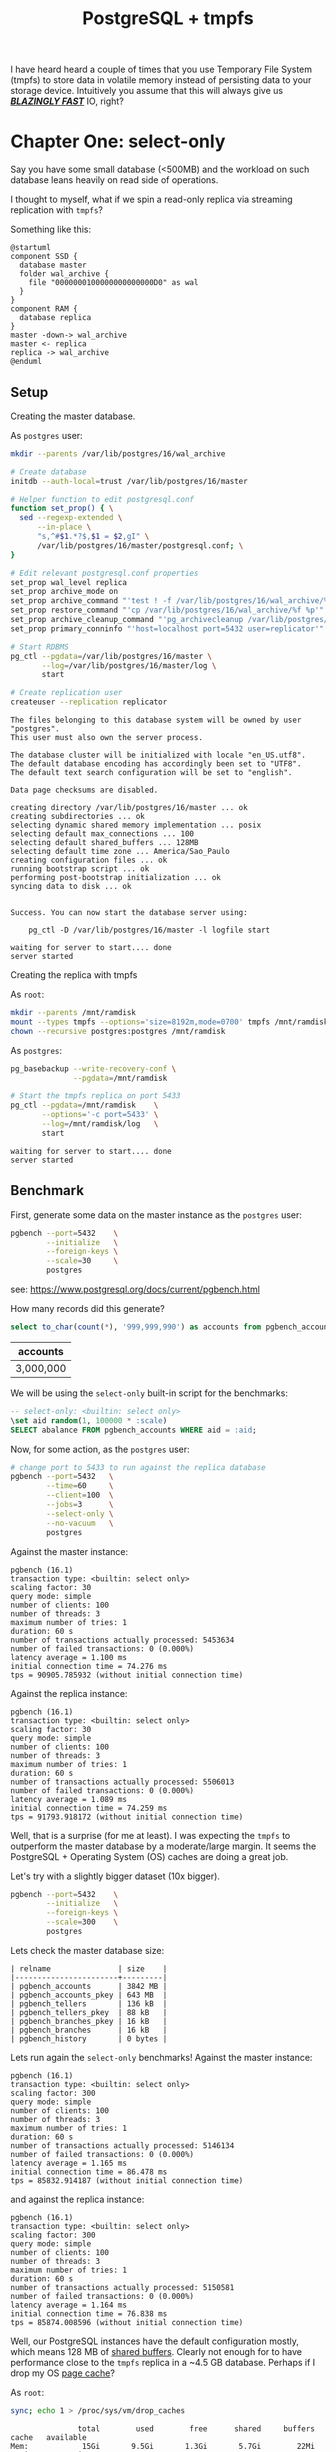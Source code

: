 #+TITLE: PostgreSQL + tmpfs
#+OPTIONS: creator:nil author:nil date:nil toc:nil
#+PROPERTY: HEADER-ARGS+ :eval no-export

I have heard heard a couple of times that you use Temporary File
System (tmpfs) to store data in volatile memory instead of persisting
data to your storage device. Intuitively you assume that this will
always give us _*/BLAZINGLY FAST/*_ IO, right?

* Chapter One: select-only

Say you have some small database (<500MB) and the workload on such
database leans heavily on read side of operations.

I thought to myself, what if we spin a read-only replica via streaming
replication with =tmpfs=?

Something like this:

#+BEGIN_SRC plantuml :file read-arch.png
  @startuml
  component SSD {
    database master
    folder wal_archive {
      file "0000000100000000000000D0" as wal
    }
  }
  component RAM {
    database replica
  }
  master -down-> wal_archive
  master <- replica
  replica -> wal_archive
  @enduml
#+END_SRC

#+RESULTS:
[[file:read-arch.png]]

** Setup

Creating the master database.

As =postgres= user:
#+NAME: setup-master-database
#+BEGIN_SRC sh :dir /su:postgres@localhost: :results verbatim :exports code
  mkdir --parents /var/lib/postgres/16/wal_archive

  # Create database
  initdb --auth-local=trust /var/lib/postgres/16/master

  # Helper function to edit postgresql.conf
  function set_prop() { \
    sed --regexp-extended \
        --in-place \
        "s,^#$1.*?$,$1 = $2,gI" \
        /var/lib/postgres/16/master/postgresql.conf; \
  }

  # Edit relevant postgresql.conf properties
  set_prop wal_level replica
  set_prop archive_mode on
  set_prop archive_command "'test ! -f /var/lib/postgres/16/wal_archive/%f \&\& cp %p /var/lib/postgres/16/wal_archive/%f'"
  set_prop restore_command "'cp /var/lib/postgres/16/wal_archive/%f %p'"
  set_prop archive_cleanup_command "'pg_archivecleanup /var/lib/postgres/16/wal_archive %r'"
  set_prop primary_conninfo "'host=localhost port=5432 user=replicator'"

  # Start RDBMS
  pg_ctl --pgdata=/var/lib/postgres/16/master \
         --log=/var/lib/postgres/16/master/log \
         start

  # Create replication user
  createuser --replication replicator
#+END_SRC

#+RESULTS: setup-master-database
#+begin_example
The files belonging to this database system will be owned by user "postgres".
This user must also own the server process.

The database cluster will be initialized with locale "en_US.utf8".
The default database encoding has accordingly been set to "UTF8".
The default text search configuration will be set to "english".

Data page checksums are disabled.

creating directory /var/lib/postgres/16/master ... ok
creating subdirectories ... ok
selecting dynamic shared memory implementation ... posix
selecting default max_connections ... 100
selecting default shared_buffers ... 128MB
selecting default time zone ... America/Sao_Paulo
creating configuration files ... ok
running bootstrap script ... ok
performing post-bootstrap initialization ... ok
syncing data to disk ... ok


Success. You can now start the database server using:

    pg_ctl -D /var/lib/postgres/16/master -l logfile start

waiting for server to start.... done
server started
#+end_example

Creating the replica with tmpfs

As =root=:
#+NAME: create-tmpfs.sh
#+BEGIN_SRC sh :dir /su:root@localhost: :results verbatim :exports code
  mkdir --parents /mnt/ramdisk
  mount --types tmpfs --options='size=8192m,mode=0700' tmpfs /mnt/ramdisk
  chown --recursive postgres:postgres /mnt/ramdisk
#+END_SRC

#+RESULTS: create-tmpfs.sh

As =postgres=:
#+NAME: setup-replica.sh
#+BEGIN_SRC sh :dir /su:postgres@localhost: :results verbatim :exports code
  pg_basebackup --write-recovery-conf \
                --pgdata=/mnt/ramdisk

  # Start the tmpfs replica on port 5433
  pg_ctl --pgdata=/mnt/ramdisk    \
         --options='-c port=5433' \
         --log=/mnt/ramdisk/log   \
         start
#+END_SRC

#+RESULTS: setup-replica.sh
: waiting for server to start.... done
: server started

** Benchmark

First, generate some data on the master instance as the =postgres= user:

#+NAME: populate-master-scale30.sh
#+BEGIN_SRC sh :dir /su:postgres@localhost: :results verbatim :exports code
  pgbench --port=5432    \
          --initialize   \
          --foreign-keys \
          --scale=30     \
          postgres
#+END_SRC

see: https://www.postgresql.org/docs/current/pgbench.html

How many records did this generate?

#+NAME: master-account-count.sh
#+BEGIN_SRC sql :engine postgres :cmdline "--no-psqlrc" :dbuser postgres :database postgres :port 5432 :outputs verbatim :exports both
  select to_char(count(*), '999,999,990') as accounts from pgbench_accounts;
#+END_SRC

#+RESULTS: master-account-count.sh
| accounts  |
|-----------|
| 3,000,000 |

We will be using the =select-only= built-in script for the benchmarks:

#+BEGIN_SRC sql
-- select-only: <builtin: select only>
\set aid random(1, 100000 * :scale)
SELECT abalance FROM pgbench_accounts WHERE aid = :aid;
#+END_SRC

Now, for some action, as the =postgres= user:
#+NAME: master-scale30-benchmark.sh
#+BEGIN_SRC sh :dir /su:postgres@localhost: :results verbatim :exports both
  # change port to 5433 to run against the replica database
  pgbench --port=5432   \
          --time=60     \
          --client=100  \
          --jobs=3      \
          --select-only \
          --no-vacuum   \
          postgres
#+END_SRC

Against the master instance:
#+RESULTS: master-scale30-benchmark.sh
#+begin_example
pgbench (16.1)
transaction type: <builtin: select only>
scaling factor: 30
query mode: simple
number of clients: 100
number of threads: 3
maximum number of tries: 1
duration: 60 s
number of transactions actually processed: 5453634
number of failed transactions: 0 (0.000%)
latency average = 1.100 ms
initial connection time = 74.276 ms
tps = 90905.785932 (without initial connection time)
#+end_example

Against the replica instance:
#+NAME: replica-scale30-benchmark.sh
#+BEGIN_SRC sh :dir /su:postgres@localhost: :results verbatim :exports results
  pgbench --port=5433   \
          --time=60     \
          --client=100  \
          --jobs=3      \
          --select-only \
          --no-vacuum   \
          postgres
#+END_SRC

#+RESULTS: replica-scale30-benchmark.sh
#+begin_example
pgbench (16.1)
transaction type: <builtin: select only>
scaling factor: 30
query mode: simple
number of clients: 100
number of threads: 3
maximum number of tries: 1
duration: 60 s
number of transactions actually processed: 5506013
number of failed transactions: 0 (0.000%)
latency average = 1.089 ms
initial connection time = 74.259 ms
tps = 91793.918172 (without initial connection time)
#+end_example

Well, that is a surprise (for me at least). I was expecting the
=tmpfs= to outperform the master database by a moderate/large
margin. It seems the PostgreSQL + Operating System (OS) caches are
doing a great job.

# Let's check how much of the =shared_buffers= is used by each relation
# from =public=.

# #+NAME: create-extensions.sql
# #+BEGIN_SRC sql :engine postgres :cmdline "--no-psqlrc" :dbuser postgres :database postgres :results verbatim :exports code
#   create extension if not exists pg_buffercache;
# #+END_SRC

# #+RESULTS: create-extensions.sql
# : CREATE EXTENSION

# #+NAME: shared-buffer-content.sql
# #+BEGIN_SRC sql :engine postgres :cmdline "--no-psqlrc" :dbuser postgres :database postgres
#   select x.relname
#        , pg_size_pretty(x.buffered_size) as "buffered_size"
#        , pg_size_pretty(x.relation_size) as "size"
#        , round(100.0 * least(x.buffered_size, x.relation_size) / x.relation_size, 2) as "ratio"
#   from
#   (
#     select cl.relname
#          , count(bc.bufferid) as "buffers_used"
#          , count(bc.bufferid) * (select current_setting('block_size')::bigint) as "buffered_size"
#          , pg_relation_size(cl.oid) as "relation_size"
#       from pg_buffercache bc
#       join pg_database db on db.oid = bc.reldatabase
#       join pg_class cl on cl.relfilenode = bc.relfilenode
#      where db.datname = 'postgres'
#        and cl.relnamespace = 'public'::regnamespace
#      group by cl.oid, cl.relname
#   ) x
#   order by x.relation_size desc
# #+END_SRC

# #+RESULTS: shared-buffer-content.sql
# | relname               | buffered_size | size   | ratio |
# |-----------------------+---------------+--------+-------|
# | pgbench_accounts      | 75 MB         | 384 MB | 19.61 |
# | pgbench_accounts_pkey | 51 MB         | 64 MB  | 79.41 |

Let's try with a slightly bigger dataset (10x bigger).

#+NAME: master-populate-scale-300.sh
#+BEGIN_SRC sh :dir /su:postgres@localhost: :results verbatim :outputs none
  pgbench --port=5432    \
          --initialize   \
          --foreign-keys \
          --scale=300    \
          postgres
#+END_SRC

Lets check the master database size:

#+NAME: database-size.sh
#+BEGIN_SRC sql :engine postgres :cmdline "--no-psqlrc" :dbuser postgres :database postgres :port 5432 :exports verbatim :exports both
  select relname
       , pg_size_pretty(pg_relation_size(cl.oid)) as "size"
    from pg_class cl
   where cl.relnamespace = 'public'::regnamespace
   order by pg_relation_size(cl.oid) desc
#+END_SRC

#+RESULTS: database-size.sh
#+BEGIN_EXAMPLE
| relname               | size    |
|-----------------------+---------|
| pgbench_accounts      | 3842 MB |
| pgbench_accounts_pkey | 643 MB  |
| pgbench_tellers       | 136 kB  |
| pgbench_tellers_pkey  | 88 kB   |
| pgbench_branches_pkey | 16 kB   |
| pgbench_branches      | 16 kB   |
| pgbench_history       | 0 bytes |
#+END_EXAMPLE


Lets run again the =select-only= benchmarks! Against the master
instance:

#+NAME: master-scale300-benchmark.sh
#+BEGIN_SRC sh :dir /su:postgres@localhost: :results verbatim :exports results
  pgbench --port=5432   \
          --time=60     \
          --client=100  \
          --jobs=3      \
          --select-only \
          --no-vacuum   \
          postgres
#+END_SRC

#+RESULTS: master-scale300-benchmark.sh
#+begin_example
pgbench (16.1)
transaction type: <builtin: select only>
scaling factor: 300
query mode: simple
number of clients: 100
number of threads: 3
maximum number of tries: 1
duration: 60 s
number of transactions actually processed: 5146134
number of failed transactions: 0 (0.000%)
latency average = 1.165 ms
initial connection time = 86.478 ms
tps = 85832.914187 (without initial connection time)
#+end_example

#+NAME: replica-scale300-benchmark.sh
#+BEGIN_SRC sh :dir /su:postgres@localhost: :results verbatim :exports results
  pgbench --port=5433   \
          --time=60     \
          --client=100  \
          --jobs=3      \
          --select-only \
          --no-vacuum   \
          postgres
#+END_SRC

and against the replica instance:

#+RESULTS: replica-scale300-benchmark.sh
#+begin_example
pgbench (16.1)
transaction type: <builtin: select only>
scaling factor: 300
query mode: simple
number of clients: 100
number of threads: 3
maximum number of tries: 1
duration: 60 s
number of transactions actually processed: 5150581
number of failed transactions: 0 (0.000%)
latency average = 1.164 ms
initial connection time = 76.838 ms
tps = 85874.008596 (without initial connection time)
#+end_example

Well, our PostgreSQL instances have the default configuration mostly,
which means 128 MB of [[https://www.postgresql.org/docs/current/runtime-config-resource.html#RUNTIME-CONFIG-RESOURCE-MEMORY][shared buffers]]. Clearly not enough for to have
performance close to the =tmpfs= replica in a ~4.5 GB
database. Perhaps if I drop my OS [[https://www.thomas-krenn.com/en/wiki/Linux_Page_Cache_Basics][page cache]]?

As =root=:
#+NAME: free-page-cache.sh
#+BEGIN_SRC sh  :dir /su:root@localhost: :results verbatim :outputs both :results verbatim :exports code
  sync; echo 1 > /proc/sys/vm/drop_caches
#+END_SRC

#+RESULTS: free-page-cache.sh
:                total        used        free      shared     buffers       cache   available
: Mem:            15Gi       9.5Gi       1.3Gi       5.7Gi        22Mi        10Gi       6.0Gi
: Swap:          8.0Gi       2.8Gi       5.2Gi
:                total        used        free      shared     buffers       cache   available
: Mem:            15Gi       9.5Gi       5.8Gi       5.7Gi       288Ki       6.3Gi       6.1Gi
: Swap:          8.0Gi       2.8Gi       5.2Gi

Benchmark once again versus the master instance:

#+NAME: master-scale300-after-drop-caches-benchmark.sh
#+BEGIN_SRC sh :dir /su:postgres@localhost: :results verbatim :exports results
  pgbench --port=5432   \
          --time=60     \
          --client=100  \
          --jobs=3      \
          --select-only \
          --no-vacuum   \
          postgres
#+END_SRC

#+RESULTS: master-scale300-after-drop-caches-benchmark.sh
#+begin_example
pgbench (16.1)
transaction type: <builtin: select only>
scaling factor: 300
query mode: simple
number of clients: 100
number of threads: 3
maximum number of tries: 1
duration: 60 s
number of transactions actually processed: 2037721
number of failed transactions: 0 (0.000%)
latency average = 2.943 ms
initial connection time = 84.288 ms
tps = 33976.877020 (without initial connection time)
#+end_example

Aha! About a third of the transactions per second (TPS).

Let's run two more times in order and watch the OS cache do its job:

#+NAME: master-scale300-after-drop-caches-second-time-benchmark.sh
#+BEGIN_SRC sh :dir /su:postgres@localhost: :results verbatim :exports results
  pgbench --port=5432   \
          --time=60     \
          --client=100  \
          --jobs=3      \
          --select-only \
          --no-vacuum   \
          postgres
#+END_SRC

#+RESULTS: master-scale300-after-drop-caches-second-time-benchmark.sh
#+begin_example
pgbench (16.1)
transaction type: <builtin: select only>
scaling factor: 300
query mode: simple
number of clients: 100
number of threads: 3
maximum number of tries: 1
duration: 60 s
number of transactions actually processed: 4475925
number of failed transactions: 0 (0.000%)
latency average = 1.341 ms
initial connection time = 70.050 ms
tps = 74598.040075 (without initial connection time)
#+end_example

#+NAME: master-scale300-after-drop-caches-third-time-benchmark.sh
#+BEGIN_SRC sh :dir /su:postgres@localhost: :results verbatim :exports results
  pgbench --port=5432   \
          --time=60     \
          --client=100  \
          --jobs=3      \
          --select-only \
          --no-vacuum   \
          postgres
#+END_SRC

#+RESULTS: master-scale300-after-drop-caches-third-time-benchmark.sh
#+begin_example
pgbench (16.1)
transaction type: <builtin: select only>
scaling factor: 300
query mode: simple
number of clients: 100
number of threads: 3
maximum number of tries: 1
duration: 60 s
number of transactions actually processed: 5070696
number of failed transactions: 0 (0.000%)
latency average = 1.183 ms
initial connection time = 79.571 ms
tps = 84538.387397 (without initial connection time)
#+end_example

Ok, now we are back at our starting TPS.

* Closing thoughts

It seems that on Linux at least, it does not make much sense to use
=tmpfs=. If you have enough volatile memory allocate your whole
database on a =tmpfs=, just run it on your persistent memory and let
the OS + PostgreSQL handle caching!

Also, please, tune your RDBMS. The bare minimum if you are clueless
like me can be found here: https://pgtune.leopard.in.ua.
